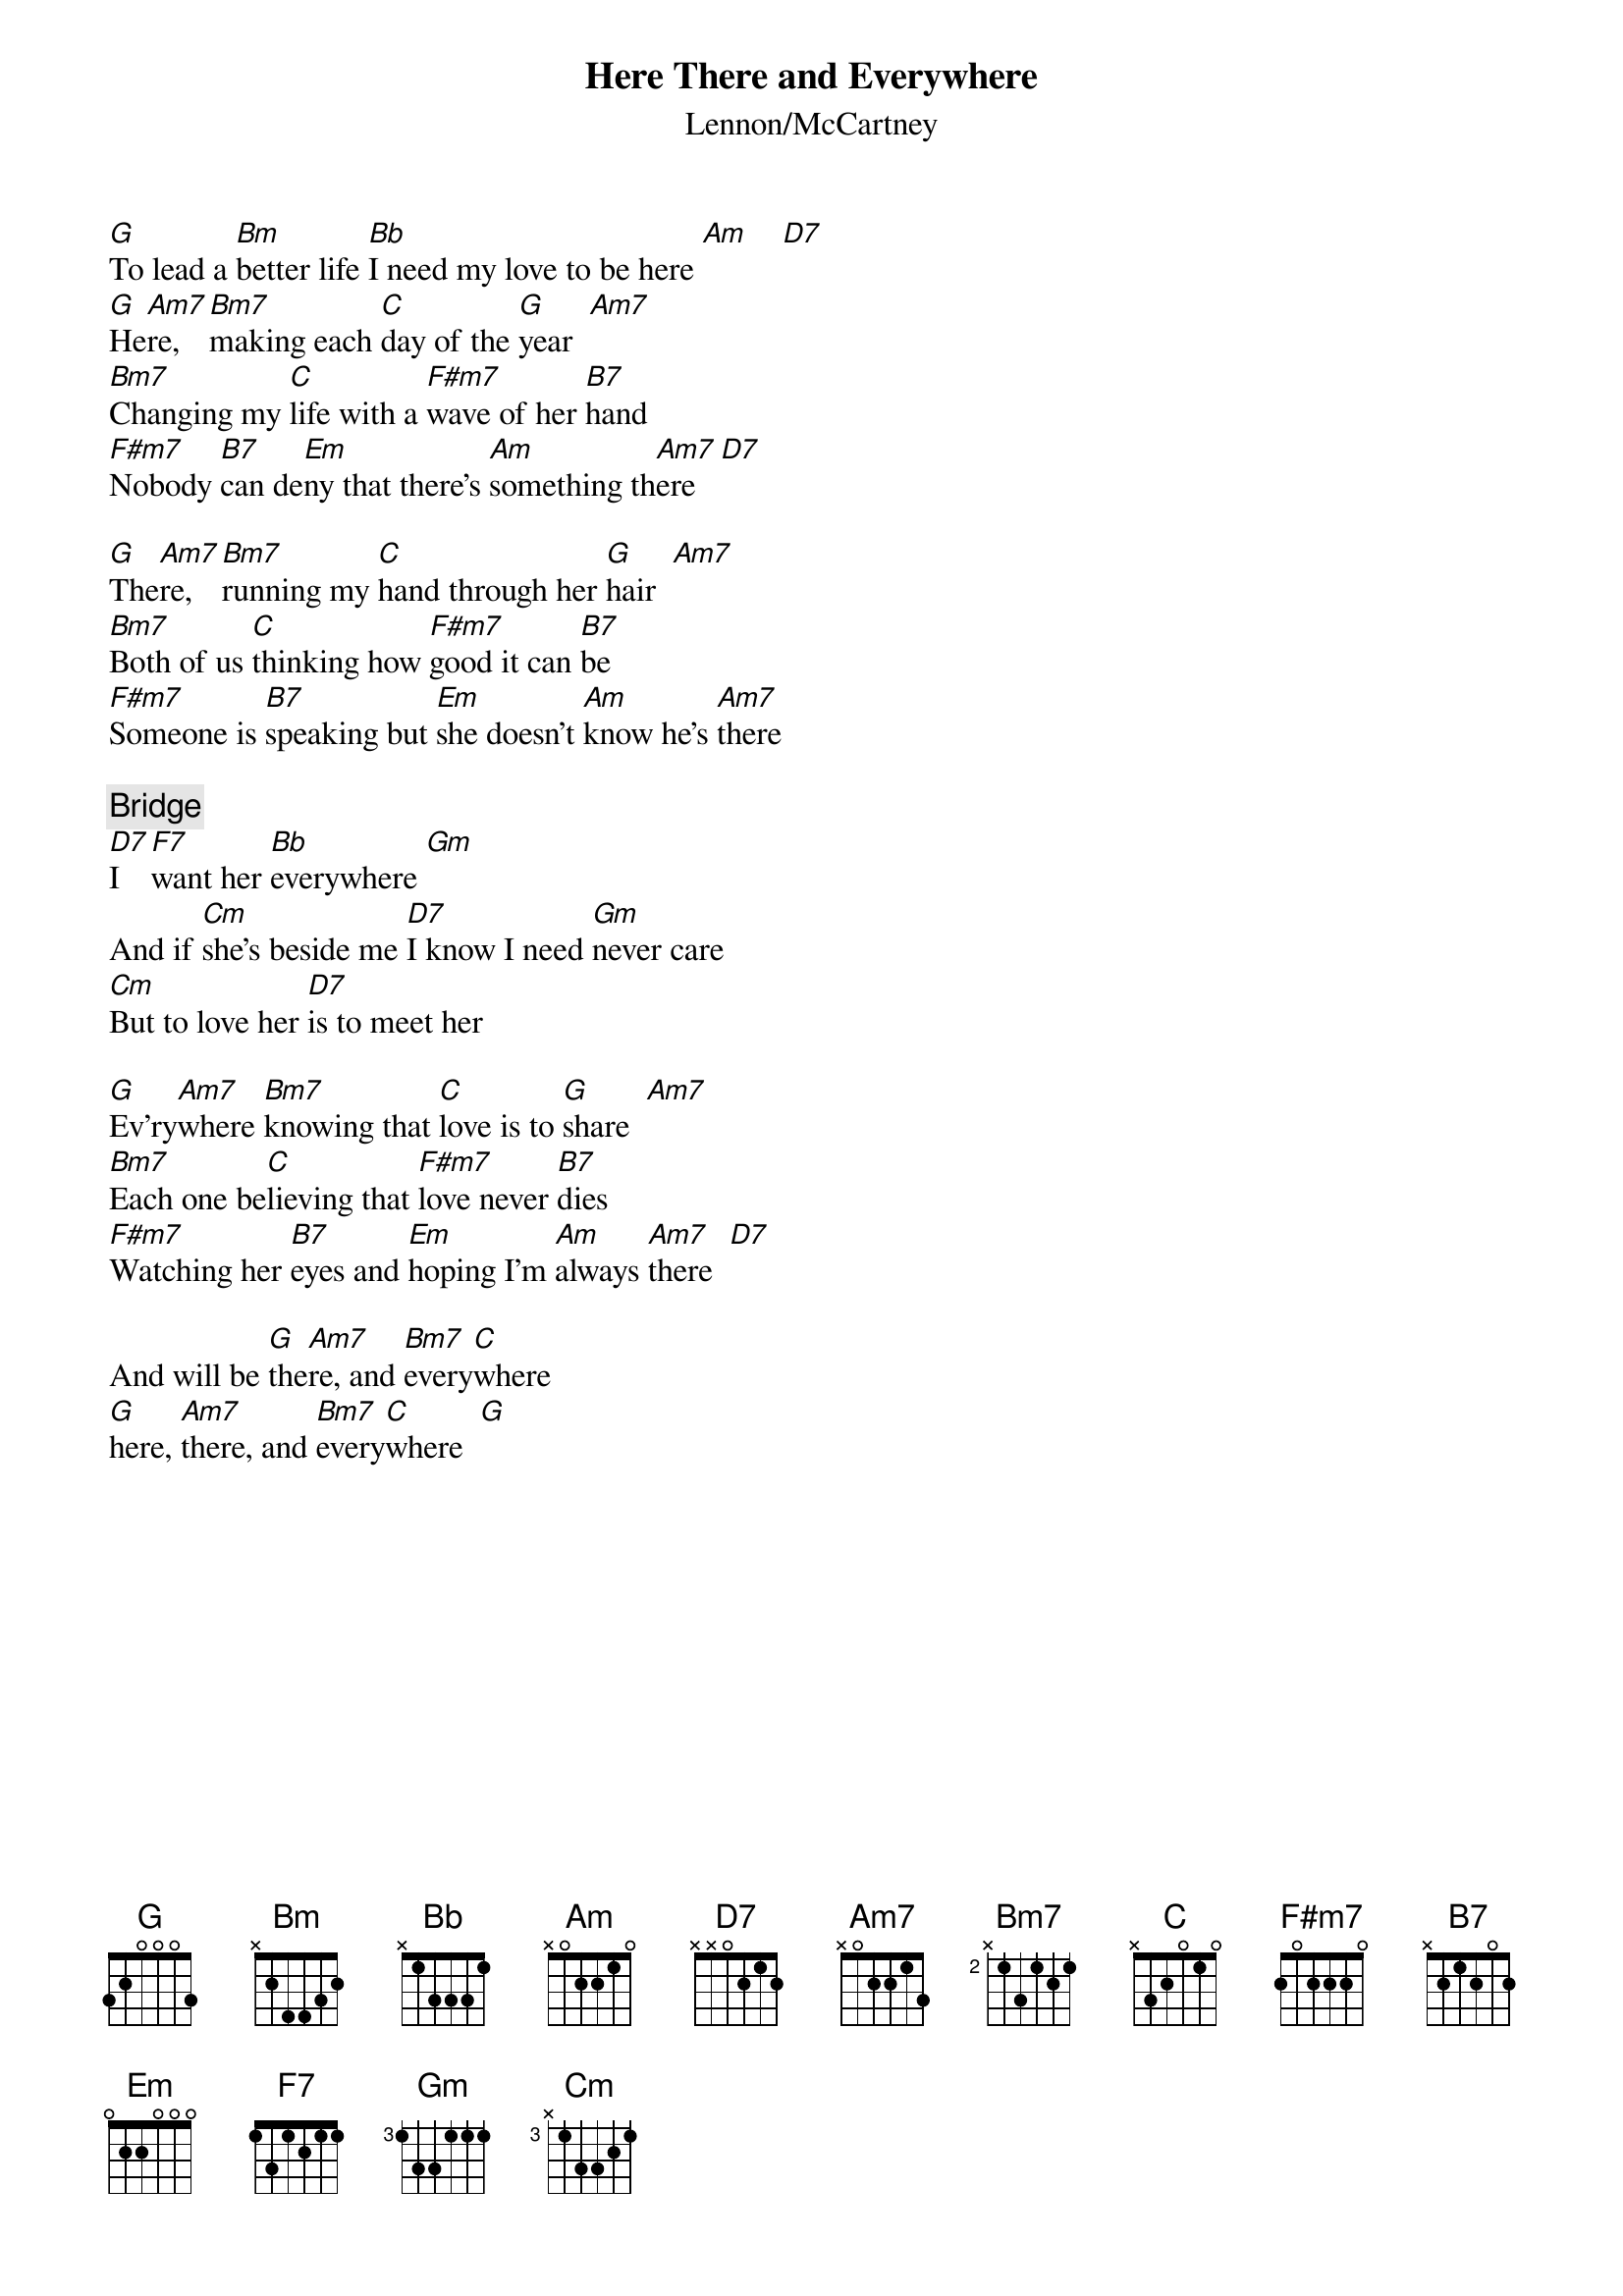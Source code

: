 {key: G}
{title:Here There and Everywhere}
{st:Lennon/McCartney}
[G]To lead a [Bm]better life [Bb]I need my love to be here [Am]    [D7]
[G]He[Am7]re, [Bm7]making each [C]day of the [G]year  [Am7]
[Bm7]Changing my [C]life with a [F#m7]wave of her [B7]hand
[F#m7]Nobody [B7]can de[Em]ny that there's [Am]something th[Am7]ere   [D7]

[G]The[Am7]re, [Bm7]running my [C]hand through her [G]hair  [Am7]
[Bm7]Both of us [C]thinking how [F#m7]good it can [B7]be
[F#m7]Someone is [B7]speaking but [Em]she doesn't [Am]know he's [Am7]there 

{c:Bridge}
[D7]I [F7]want her [Bb]everywhere [Gm] 
And if [Cm]she's beside me [D7]I know I need [Gm]never care
[Cm]But to love her [D7]is to meet her 

[G]Ev'ry[Am7]where [Bm7]knowing that [C]love is to [G]share  [Am7]
[Bm7]Each one be[C]lieving that [F#m7]love never [B7]dies
[F#m7]Watching her [B7]eyes and [Em]hoping I'm [Am]always [Am7]there  [D7]

And will be [G]the[Am7]re, and [Bm7]every[C]where
[G]here, [Am7]there, and [Bm7]every[C]where  [G]
